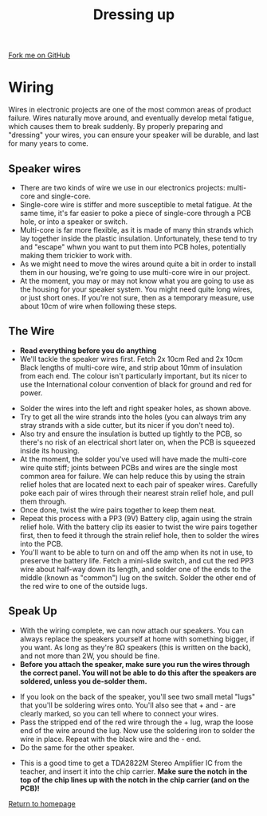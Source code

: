 #+STARTUP:indent
#+HTML_HEAD: <link rel="stylesheet" type="text/css" href="css/styles.css"/>
#+HTML_HEAD_EXTRA: <link href='http://fonts.googleapis.com/css?family=Ubuntu+Mono|Ubuntu' rel='stylesheet' type='text/css'>
#+OPTIONS: f:nil author:nil num:1 creator:nil timestamp:nil 
#+TITLE: Dressing up
#+AUTHOR: Stephen Brown

#+BEGIN_HTML
<div class=ribbon>
<a href="https://github.com/stcd11/mp3">Fork me on GitHub</a>
</div>
#+END_HTML

[[./img/33.jpg]]
* COMMENT Use as a template
:PROPERTIES:
:HTML_CONTAINER_CLASS: activity
:END:
** Learn It
:PROPERTIES:
:HTML_CONTAINER_CLASS: learn
:END:

** Research It
:PROPERTIES:
:HTML_CONTAINER_CLASS: research
:END:

** Design It
:PROPERTIES:
:HTML_CONTAINER_CLASS: design
:END:

** Build It
:PROPERTIES:
:HTML_CONTAINER_CLASS: build
:END:

** Test It
:PROPERTIES:
:HTML_CONTAINER_CLASS: test
:END:

** Run It
:PROPERTIES:
:HTML_CONTAINER_CLASS: run
:END:

** Document It
:PROPERTIES:
:HTML_CONTAINER_CLASS: document
:END:

** Code It
:PROPERTIES:
:HTML_CONTAINER_CLASS: code
:END:

** Program It
:PROPERTIES:
:HTML_CONTAINER_CLASS: program
:END:

** Try It
:PROPERTIES:
:HTML_CONTAINER_CLASS: try
:END:

** Badge It
:PROPERTIES:
:HTML_CONTAINER_CLASS: badge
:END:

** Save It
:PROPERTIES:
:HTML_CONTAINER_CLASS: save
:END:

* Wiring
:PROPERTIES:
:HTML_CONTAINER_CLASS: activity
:END:
Wires in electronic projects are one of the most common areas of product failure. Wires naturally move around, and eventually develop metal fatigue, which causes them to break suddenly. By properly preparing and "dressing" your wires, you can ensure your speaker will be durable, and last for many years to come. 
** Speaker wires
:PROPERTIES:
:HTML_CONTAINER_CLASS: learn
:END:
[[./img/wire_types.jpg]]
- There are two kinds of wire we use in our electronics projects: multi-core and single-core.
- Single-core wire is stiffer and more susceptible to metal fatigue. At the same time, it's far easier to poke a piece of single-core through a PCB hole, or into a speaker or switch.
- Multi-core is far more flexible, as it is made of many thin strands which lay together inside the plastic insulation. Unfortunately, these tend to try and "escape" whwn you want to put them into PCB holes, potentially making them trickier to work with.
- As we might need to move the wires around quite a bit in order to install them in our housing, we're going to use multi-core wire in our project.
- At the moment, you may or may not know what you are going to use as the housing for your speaker system. You might need quite long wires, or just short ones. If you're not sure, then as a temporary measure, use about 10cm of wire when following these steps. 
** The Wire
:PROPERTIES:
:HTML_CONTAINER_CLASS: build
:END:
- **Read everything before you do anything**
- We'll tackle the speaker wires first. Fetch 2x 10cm Red and 2x 10cm Black lengths of multi-core wire, and strip about 10mm of insulation from each end. The colour isn't particularly important, but its nicer to use the International colour convention of black for ground and red for power.
[[./img/build/35.jpg]]
- Solder the wires into the left and right speaker holes, as shown above. 
- Try to get all the wire strands into the holes (you can always trim any stray strands with a side cutter, but its nicer if you don't need to).
- Also try and ensure the insulation is butted up tightly to the PCB, so there's no risk of an electrical short later on, when the PCB is squeezed inside its housing.
- At the moment, the solder you've used will have made the multi-core wire quite stiff; joints between PCBs and wires are the single most common area for failure. We can help reduce this by using the strain relief holes that are located next to each pair of speaker wires. Carefully poke each pair of wires through their nearest strain relief hole, and pull them through. 
- Once done, twist the wire pairs together to keep them neat.
- Repeat this process with a PP3 (9V) Battery clip, again using the strain relief hole. With the battery clip its easier to twist the wire pairs together first, then to feed it through the strain relief hole, then to solder the wires into the PCB.
- You'll want to be able to turn on and off the amp when its not in use, to preserve the battery life. Fetch a mini-slide switch, and cut the red PP3 wire about half-way down its length, and solder one of the ends to the middle (known as "common") lug on the switch. Solder the other end of the red wire to one of the outside lugs. 
[[./img/build/32.jpg]]


** Speak Up
:PROPERTIES:
:HTML_CONTAINER_CLASS: build
:END:
- With the wiring complete, we can now attach our speakers. You can always replace the speakers yourself at home with something bigger, if you want. As long as they're 8\ohm speakers (this is written on the back), and not more than 2W, you should be fine. 
- *Before you attach the speaker, make sure you run the wires through the correct panel. You will not be able to do this after the speakers are soldered, unless you de-solder them.*
[[./img/Wirethroughpanel.jpg]]
- If you look on the back of the speaker, you'll see two small metal "lugs" that you'll be soldering wires onto. You'll also see that + and - are clearly marked, so you can tell where to connect your wires.
- Pass the stripped end of the red wire through the + lug, wrap the loose end of the wire around the lug. Now use the soldering iron to solder the wire in place. Repeat with the black wire and the - end.
- Do the same for the other speaker.
[[./img/build/18.jpg]]
- This is a good time to get a TDA2822M Stereo Amplifier IC from the teacher, and insert it into the chip carrier. **Make sure the notch in the top of the chip lines up with the notch in the chip carrier (and on the PCB)!**
[[file:index.html][Return to homepage]]
